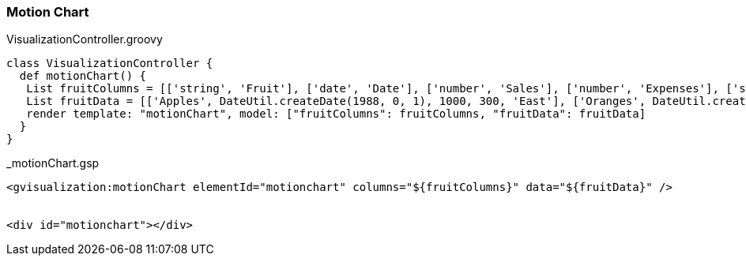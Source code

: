 [[motionChart]]
=== Motion Chart

[source, groovy]
.VisualizationController.groovy
----
class VisualizationController {
  def motionChart() {
   List fruitColumns = [['string', 'Fruit'], ['date', 'Date'], ['number', 'Sales'], ['number', 'Expenses'], ['string', 'Location']]
   List fruitData = [['Apples', DateUtil.createDate(1988, 0, 1), 1000, 300, 'East'], ['Oranges', DateUtil.createDate(1988, 0, 1), 1150, 200, 'West'], ['Bananas', DateUtil.createDate(1988, 0, 1), 300, 250, 'West'], ['Apples', DateUtil.createDate(1989, 6, 1), 1200, 400, 'East'], ['Oranges', DateUtil.createDate(1989, 6, 1), 750, 150, 'West'], ['Bananas', DateUtil.createDate(1989, 6, 1), 788, 617, 'West']]
   render template: "motionChart", model: ["fruitColumns": fruitColumns, "fruitData": fruitData]
  }
}
----

[source, groovy]
._motionChart.gsp
----
<gvisualization:motionChart elementId="motionchart" columns="${fruitColumns}" data="${fruitData}" />


<div id="motionchart"></div>
----